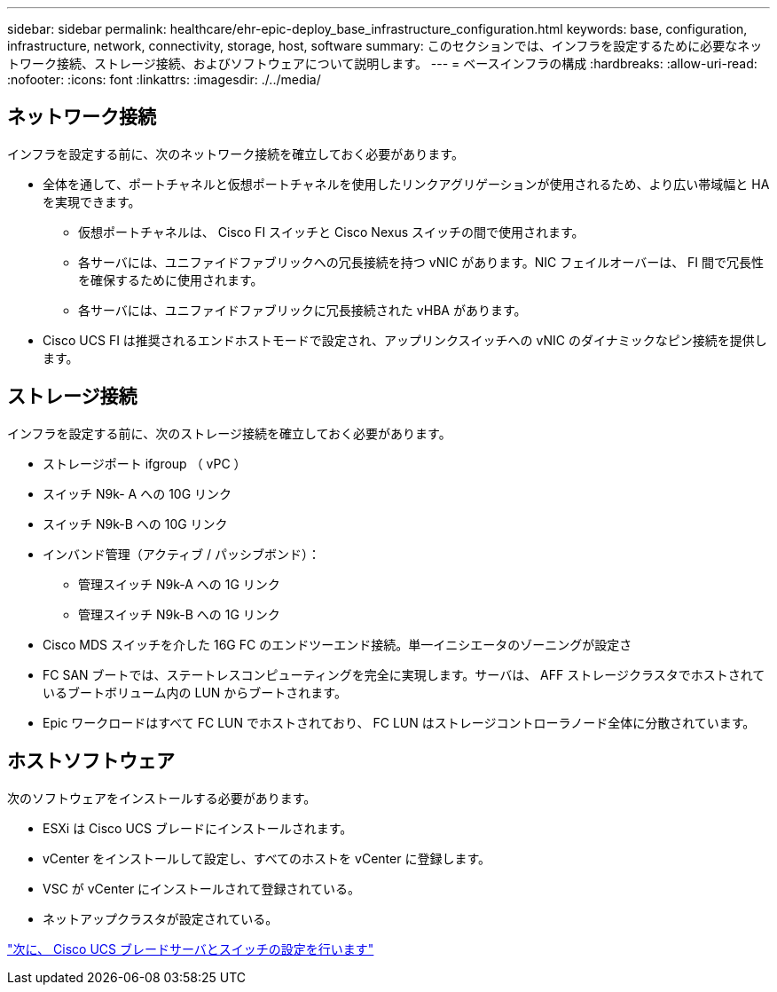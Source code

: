 ---
sidebar: sidebar 
permalink: healthcare/ehr-epic-deploy_base_infrastructure_configuration.html 
keywords: base, configuration, infrastructure, network, connectivity, storage, host, software 
summary: このセクションでは、インフラを設定するために必要なネットワーク接続、ストレージ接続、およびソフトウェアについて説明します。 
---
= ベースインフラの構成
:hardbreaks:
:allow-uri-read: 
:nofooter: 
:icons: font
:linkattrs: 
:imagesdir: ./../media/




== ネットワーク接続

インフラを設定する前に、次のネットワーク接続を確立しておく必要があります。

* 全体を通して、ポートチャネルと仮想ポートチャネルを使用したリンクアグリゲーションが使用されるため、より広い帯域幅と HA を実現できます。
+
** 仮想ポートチャネルは、 Cisco FI スイッチと Cisco Nexus スイッチの間で使用されます。
** 各サーバには、ユニファイドファブリックへの冗長接続を持つ vNIC があります。NIC フェイルオーバーは、 FI 間で冗長性を確保するために使用されます。
** 各サーバには、ユニファイドファブリックに冗長接続された vHBA があります。


* Cisco UCS FI は推奨されるエンドホストモードで設定され、アップリンクスイッチへの vNIC のダイナミックなピン接続を提供します。




== ストレージ接続

インフラを設定する前に、次のストレージ接続を確立しておく必要があります。

* ストレージポート ifgroup （ vPC ）
* スイッチ N9k- A への 10G リンク
* スイッチ N9k-B への 10G リンク
* インバンド管理（アクティブ / パッシブボンド）：
+
** 管理スイッチ N9k-A への 1G リンク
** 管理スイッチ N9k-B への 1G リンク


* Cisco MDS スイッチを介した 16G FC のエンドツーエンド接続。単一イニシエータのゾーニングが設定さ
* FC SAN ブートでは、ステートレスコンピューティングを完全に実現します。サーバは、 AFF ストレージクラスタでホストされているブートボリューム内の LUN からブートされます。
* Epic ワークロードはすべて FC LUN でホストされており、 FC LUN はストレージコントローラノード全体に分散されています。




== ホストソフトウェア

次のソフトウェアをインストールする必要があります。

* ESXi は Cisco UCS ブレードにインストールされます。
* vCenter をインストールして設定し、すべてのホストを vCenter に登録します。
* VSC が vCenter にインストールされて登録されている。
* ネットアップクラスタが設定されている。


link:ehr-epic-deploy_cisco_ucs_blade_server_and_switch_configuration.html["次に、 Cisco UCS ブレードサーバとスイッチの設定を行います"]
